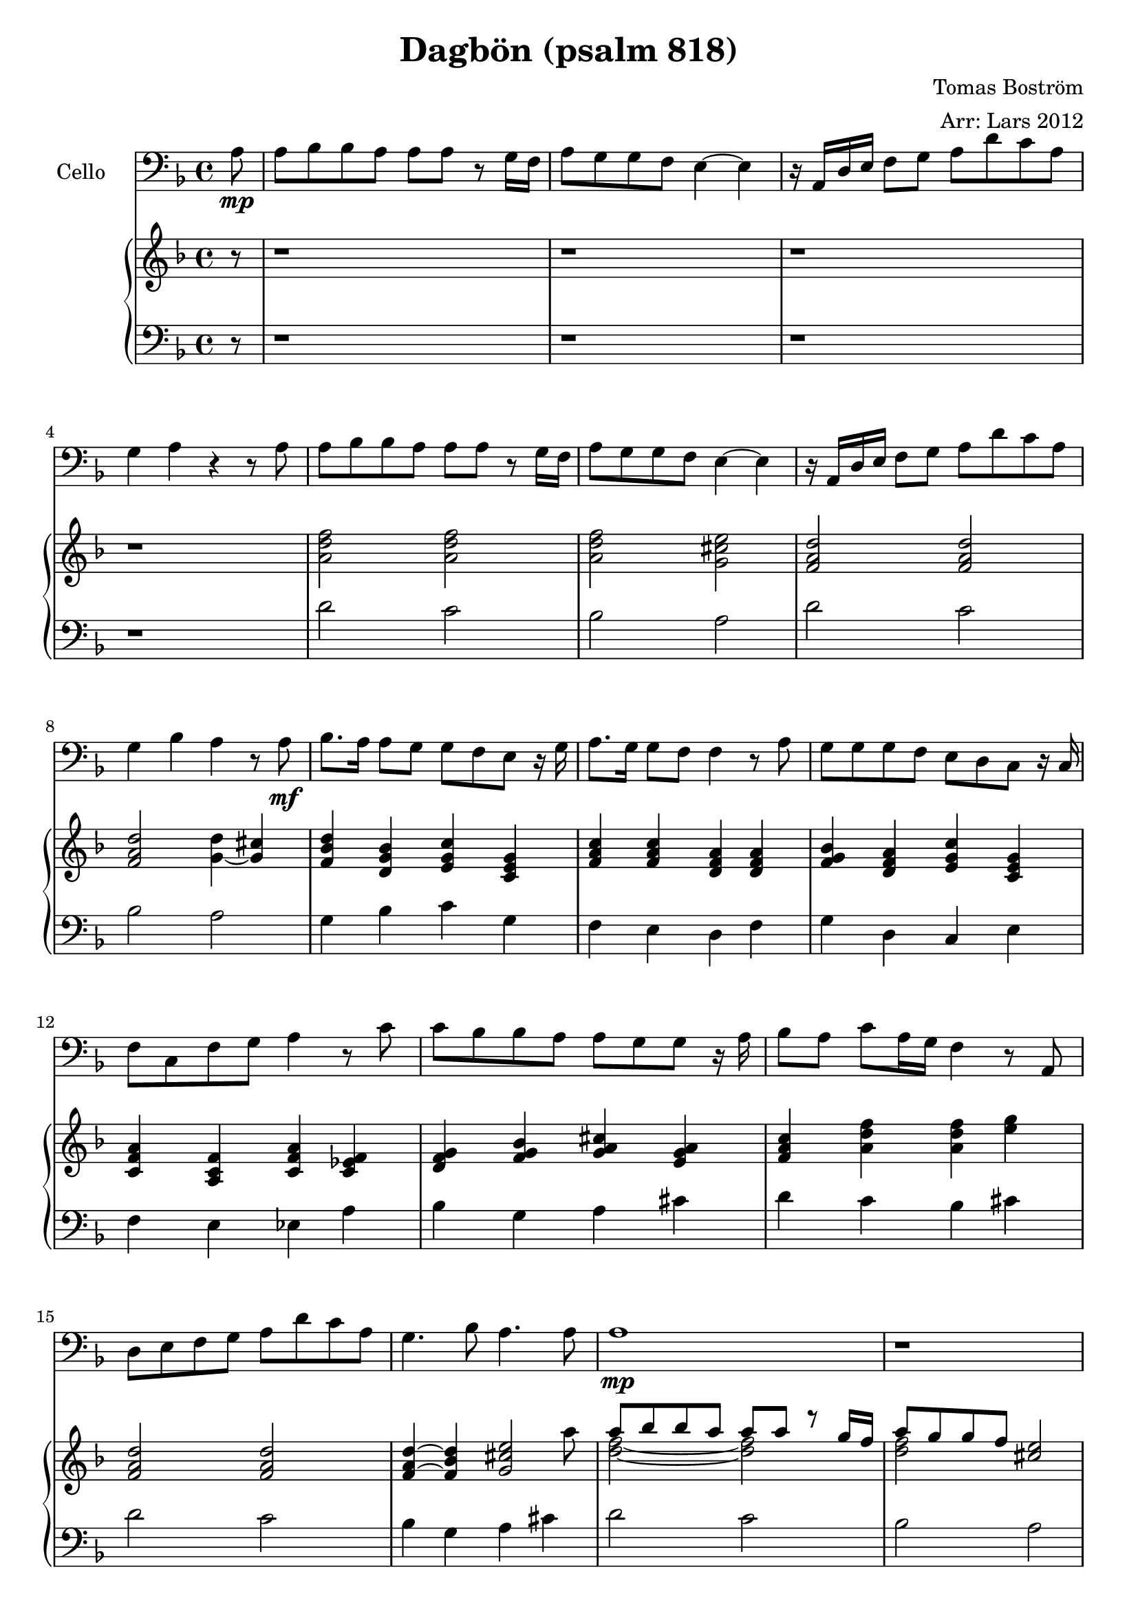 \version "2.12.3"


\header
{
  title = \markup{ \concat{Dagb \char ##x00f6 n " (psalm 818)"} }
  arranger = "Arr: Lars 2012"
  composer = \markup{ Tomas \concat{Bostr \char ##x00f6 m} }
}


% -------------------- Piano

% ---------- Piano, right hand

pianoRightHand =
{
  \key f \major
  \partial 8 r8
  % Takt 1 - 4.
  | r1 | r | r | r
  % Takt 5 - 8.
  | <a' d'' f''>2 <a' d'' f''>2
  | <a' d'' f''>2 <g' cis'' e''>
  | <f' a' d''> <f' a' d''>
  | <f' a' d''> <g' d''>4 ~ <g' cis''>
  % Takt 9 - 12.
  | <f' bes' d''> <d' g' bes'> <e' g' c''> <c' e' g'>
  | <f' a' c''> <f' a' c''> <d' f' a'> <d' f' a'>
  | <f' g' bes'> <d' f' a'> <e' g' c''> <c' e' g'>
  | <c' f' a'> <a c' f'> <c' f' a'> <c' es' f'>
  % Takt 13 - 16.
  | <d' f' g'> <f' g' bes'> <g' a' cis''> <e' g' a'>
  | <f' a' c''> <a' d'' f''> <a' d'' f''> <e'' g''>
  | <f' a' d''>2 <f' a' d''>
  | 
  <<
  {
    <f' a' d''>4 ~ <f' bes' d''> <g' cis'' e''>2
  } \\
  {
    s2 s4 s8 a''
  }
  >>
  % Takt 17 - 20.
  <<
  {
    | a''8 bes'' bes'' a'' a'' a'' r g''16 f''
    | a''8 g'' g'' f'' <cis'' e''>2
    | r16 a' d'' e'' f''8 g'' a'' d''' c''' a''
    | g''4 a'' ~ a'' r8 a'
  } \\
  {
    | <d'' f''>2 ~ <d'' f''>
    | <d'' f''> s2
    | s2 e''
    | d'' cis''
  }
  >>
  % Takt 21 - 24.
  <<
  {
    | a'8 bes' bes' a' \acciaccatura as'16 a'8 a' r g'16 f'
    | a'8 as' g' f' e'4 ~ e'4
    | r16 a d' e' f'8 g' a' a'16 d'' c''8 a'
    | g'4. bes'8 <e' a'>2
  } \\
  {
    | <d' f'>2 ~ <d' f'>
    | <d' f'> d'4 cis'
    | s2 e'
    | r4 d' r8 d' cis'4
  }
  >>
  % Takt 25 - 28.
  | <f' bes' d''> <d' g' bes'> <e' g' c''> <c' e' g'>
  | <f' a' c''> <f' a' c''> <d' f' a'> <d' f' a'>
  | <f' g' bes'> <d' f' a'> <e' g' c''> <c' e' g'>
  | <c' f' a'> <a c' f'> <c' f' a'> <c' es' f'>
  % Takt 29 - 32.
  | <d' f' g'> <f' g' bes'> <g' a' cis''> <e' g' a'>
  | <f' a' c''> <a' d'' f''> <a' d'' f''> <e'' g''>
  | <f' a' d''>2 <f' a' d''>
  | 
  <<
  {
    <f' a' d''>4 ~ <f' bes' d''> <g' cis'' e''>2
  } \\
  {
    s2 s4 s8 a''
  }
  >>
  % Takt 33 - 34.
  <<
  {
    | a''8^"rit." bes'' bes'' a'' a'' a'' g'' f''
  } \\
  {
    | <d'' f''>2 ~ <d'' f''>
  }
  >>
  | <d'' f''>2. s4
}

% ---------- Piano, left hand

pianoLeftHand =
{
  \key f \major
  \clef bass
  r8
  % Takt 1 - 4.
  | r1 | r | r | r
  % Takt 5 - 8.
  | d'2 c' | bes a | d' c' | bes a
  % Takt 9 - 12.
  | g4 bes c' g
  | f e d f
  | g d c e
  | f e es a
  % Takt 13 - 16.
  | bes g a cis'
  | d' c' bes cis'
  | d'2 c'
  | bes4 g a cis'
  % Takt 17 - 20.
  | d'2 c' | bes a | d' c' | bes a
  % Takt 21 - 24.
  | d c | bes, a, | d c | bes, a,
  % Takt 25 - 28.
  | g4 bes c' g
  | f e d f
  | g d c e
  | f e es a
  % Takt 29 - 32.
  | bes g a cis'
  | d' c' bes cis'
  | d'2 c'
  | bes4 g a cis'
  % Takt 33 - 34.
  | d'2 c' | d'2. s4
}

% -------------------- Cello

cello =
{
  \set Staff.instrumentName = #"Cello"
  \set Score.markFormatter = #format-mark-box-letters
  \clef bass
  \key f \major
  a8 \mp
  % Takt 1 - 4.
  | a bes bes a a a r g16 f
  | a8 g g f e4 ~ e
  | r16 a, d e f8 g a d' c' a
  | g4 a r4 r8 a
  % Takt 5 - 8.
  | a bes bes a a a r g16 f
  | a8 g g f e4 ~ e
  | r16 a, d e f8 g a d' c' a
  | g4 bes a r8 a \mf
  % Takt 9 - 12.
  | bes8. a16 a8 g g f e r16 g
  | a8. g16 g8 f f4 r8 a
  | g g g f e d c r16 c
  | f8 c f g a4 r8 c'
  % Takt 13 - 16.
  | c' bes bes a a g g r16 a
  | bes8 a c' a16 g f4 r8 a,
  | d8 e f g a d' c' a
  | g4. bes8 a4. a8
  % Takt 17 - 20.
  | a1 \mp | r | r | r
  % Takt 21 - 24.
  | a'2 g' | f' e' | d' c' | bes a4 r8 a \mf
  % Takt 25 - 28.
  | bes8. a16 a8 g g f e r16 g
  | a8. g16 g8 f f4 r8 a
  | g g g f e d c r16 c
  | f8 c f g a4 r8 c'
  % Takt 29 - 32.
  | c' bes bes a a g g r16 a
  | bes8 a c' a16 g f4 r8 a,
  | d8 e f g a d' c' a
  | g4. bes8 a4. a8
  % Takt 33 - 34.
  | a1 \mp ~ | a2. s4
}

\score
{
  <<
    \new Staff \cello
    \new PianoStaff
    <<
      \new Staff \pianoRightHand
      \new Staff \pianoLeftHand
    >>
  >>


\midi {
  \context {
    \Score
    tempoWholesPerMinute = #(ly:make-moment 72 4)
  }
}


\layout {}
}
